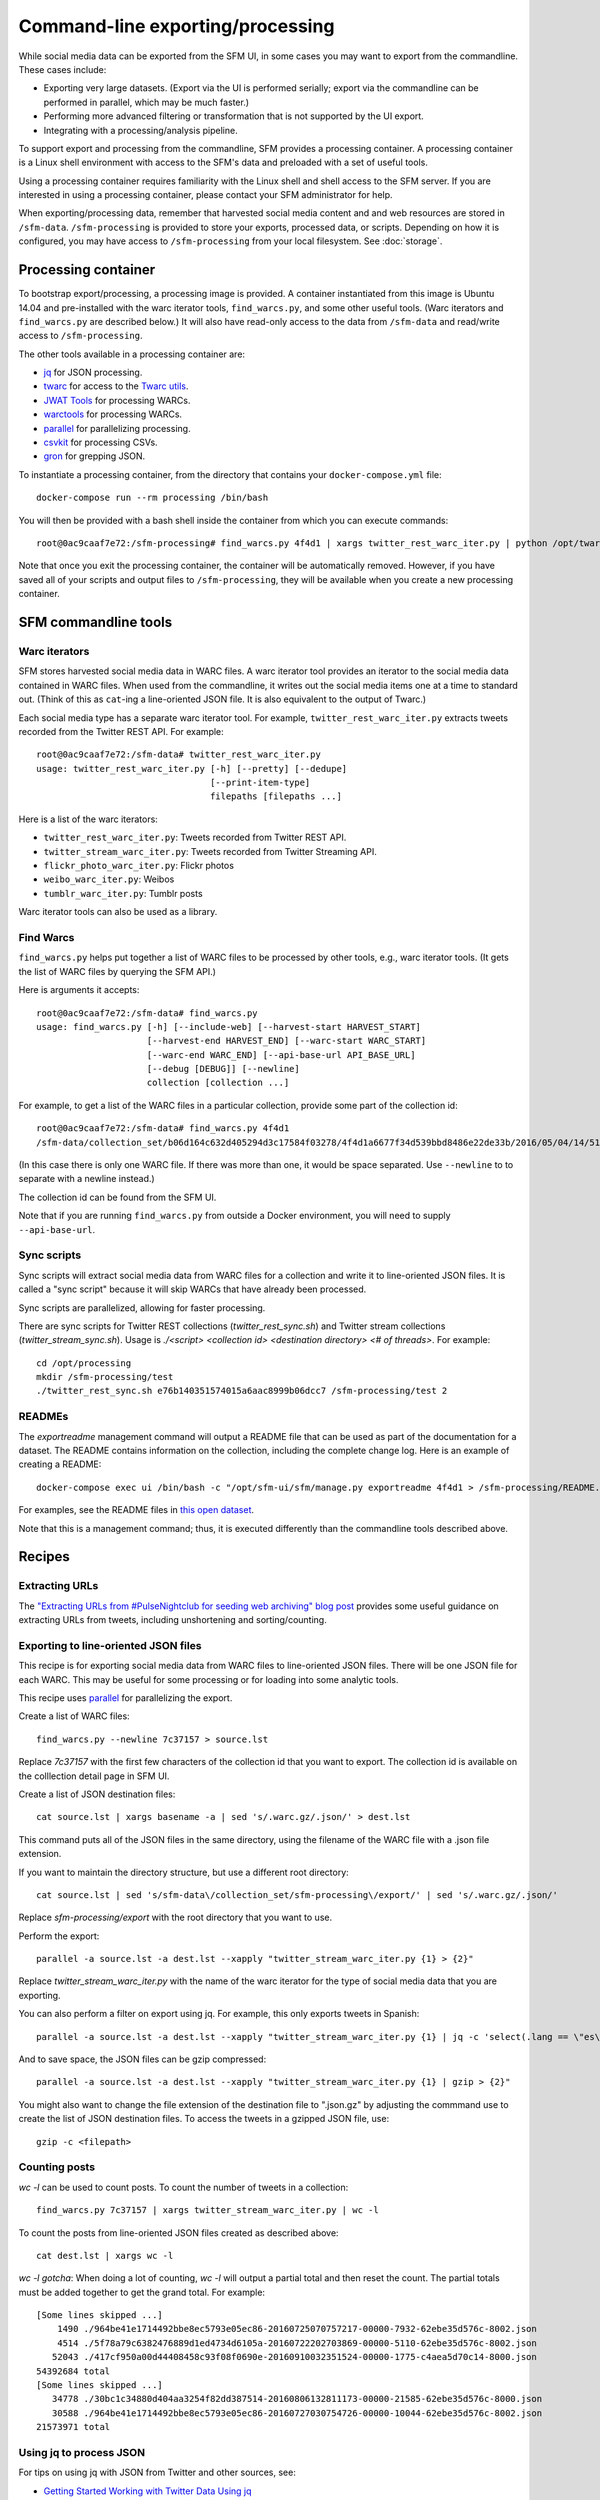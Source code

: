 ==================================
 Command-line exporting/processing
==================================


While social media data can be exported from the SFM UI, in some cases you may want to export
from the commandline.  These cases include:

* Exporting very large datasets. (Export via the UI is performed serially; export via the commandline
  can be performed in parallel, which may be much faster.)
* Performing more advanced filtering or transformation that is not supported by the UI export.
* Integrating with a processing/analysis pipeline.

To support export and processing from the commandline, SFM provides a processing container.  A processing
container is a Linux shell environment with access to the SFM's data and preloaded with a set of useful tools.

Using a processing container requires familiarity with the Linux shell and shell access to the SFM server.  If
you are interested in using a processing container, please contact your SFM administrator for help.

When exporting/processing data, remember that harvested social media content and and web resources are stored
in ``/sfm-data``.  ``/sfm-processing`` is provided to store your exports, processed data, or scripts.  Depending
on how it is configured, you may have access to ``/sfm-processing`` from your local filesystem. See :doc:`storage`.

----------------------
 Processing container
----------------------

To bootstrap export/processing, a processing image is provided. A container instantiated from this
image is Ubuntu 14.04 and pre-installed with the warc iterator tools, ``find_warcs.py``, and some other
useful tools. (Warc iterators and ``find_warcs.py`` are described below.)  It will also have read-only
access to the data from ``/sfm-data`` and read/write access to ``/sfm-processing``.

The other tools available in a processing container are:

* `jq <https://stedolan.github.io/jq/>`_ for JSON processing.
* `twarc <https://github.com/edsu/twarc>`_ for access to the `Twarc utils <https://github.com/edsu/twarc/tree/master/utils>`_.
* `JWAT Tools <https://sbforge.org/display/JWAT/JWAT-Tools>`_ for processing WARCs.
* `warctools <https://github.com/internetarchive/warctools>`_ for processing WARCs.
* `parallel <https://www.gnu.org/software/parallel/>`_ for parallelizing processing.
* `csvkit <https://csvkit.readthedocs.io/>`_ for processing CSVs.
* `gron <https://github.com/TomNomNom/gron>`_ for grepping JSON.

To instantiate a processing container, from the directory that contains your ``docker-compose.yml`` file::

    docker-compose run --rm processing /bin/bash


You will then be provided with a bash shell inside the container from which you can execute commands::

    root@0ac9caaf7e72:/sfm-processing# find_warcs.py 4f4d1 | xargs twitter_rest_warc_iter.py | python /opt/twarc/utils/wordcloud.py


Note that once you exit the processing container, the container will be automatically removed.  However, if you have
saved all of your scripts and output files to ``/sfm-processing``, they will be available when you create a new
processing container.


-----------------------
 SFM commandline tools
-----------------------

Warc iterators
==============
SFM stores harvested social media data in WARC files.  A warc iterator tool provides an iterator
to the social media data contained in WARC files. When
used from the commandline, it writes out the social media items one at a time to standard out.
(Think of this as ``cat``-ing a line-oriented JSON file. It is also equivalent to the output of
Twarc.)

Each social media type has a separate warc iterator tool. For example, ``twitter_rest_warc_iter.py``
extracts tweets recorded from the Twitter REST API. For example::

    root@0ac9caaf7e72:/sfm-data# twitter_rest_warc_iter.py
    usage: twitter_rest_warc_iter.py [-h] [--pretty] [--dedupe]
                                     [--print-item-type]
                                     filepaths [filepaths ...]

Here is a list of the warc iterators:

* ``twitter_rest_warc_iter.py``: Tweets recorded from Twitter REST API.
* ``twitter_stream_warc_iter.py``: Tweets recorded from Twitter Streaming API.
* ``flickr_photo_warc_iter.py``: Flickr photos
* ``weibo_warc_iter.py``: Weibos
* ``tumblr_warc_iter.py``: Tumblr posts

Warc iterator tools can also be used as a library.

Find Warcs
==========
``find_warcs.py`` helps put together a list of WARC files to be processed by other tools, e.g.,
warc iterator tools. (It gets the list of WARC files by querying the SFM API.)

Here is arguments it accepts::

    root@0ac9caaf7e72:/sfm-data# find_warcs.py
    usage: find_warcs.py [-h] [--include-web] [--harvest-start HARVEST_START]
                         [--harvest-end HARVEST_END] [--warc-start WARC_START]
                         [--warc-end WARC_END] [--api-base-url API_BASE_URL]
                         [--debug [DEBUG]] [--newline]
                         collection [collection ...]

For example, to get a list of the WARC files in a particular collection, provide some part of
the collection id::

    root@0ac9caaf7e72:/sfm-data# find_warcs.py 4f4d1
    /sfm-data/collection_set/b06d164c632d405294d3c17584f03278/4f4d1a6677f34d539bbd8486e22de33b/2016/05/04/14/515dab00c05740f487e095773cce8ab1-20160504143638715-00000-47-88e5bc8a36a5-8000.warc.gz

(In this case there is only one WARC file. If there was more than one, it would be space separated. Use ``--newline`` to
to separate with a newline instead.)

The collection id can be found from the SFM UI.

Note that if you are running ``find_warcs.py`` from outside a Docker environment, you will need
to supply ``--api-base-url``.

Sync scripts
============
Sync scripts will extract social media data from WARC files for a collection and write it
to line-oriented JSON files. It is called a "sync script" because it will
skip WARCs that have already been processed.

Sync scripts are parallelized, allowing for faster processing.

There are sync scripts for Twitter REST collections (`twitter_rest_sync.sh`) and Twitter stream
collections (`twitter_stream_sync.sh`). Usage is `./<script> <collection id> <destination directory> <# of threads>`.
For example::

    cd /opt/processing
    mkdir /sfm-processing/test
    ./twitter_rest_sync.sh e76b140351574015a6aac8999b06dcc7 /sfm-processing/test 2

READMEs
=======
The `exportreadme` management command will output a README file that can be used as part of the
documentation for a dataset.  The README contains information on the collection, including the
complete change log. Here is an example of creating a README::

    docker-compose exec ui /bin/bash -c "/opt/sfm-ui/sfm/manage.py exportreadme 4f4d1 > /sfm-processing/README.txt"

For examples, see the README files in `this open dataset <https://dataverse.harvard.edu/dataset.xhtml?persistentId=doi%3A10.7910%2FDVN%2FPDI7IN>`_.

Note that this is a management command; thus, it is executed differently than the commandline tools
described above.

---------
 Recipes
---------

Extracting URLs
===============
The `"Extracting URLs from #PulseNightclub for seeding web archiving" blog post <http://gwu-libraries.github.io/sfm-ui/posts/2016-07-11-pulse-processing>`_
provides some useful guidance on extracting URLs from tweets, including unshortening and sorting/counting.

Exporting to line-oriented JSON files
=====================================
This recipe is for exporting social media data from WARC files to line-oriented JSON files. There will be one JSON file
for each WARC. This may be useful for some processing or for loading into some analytic tools.

This recipe uses `parallel <https://www.gnu.org/software/parallel/>`_ for parallelizing the export.

Create a list of WARC files::

    find_warcs.py --newline 7c37157 > source.lst

Replace `7c37157` with the first few characters of the collection id that you want to export. The collection id is
available on the colllection detail page in SFM UI.

Create a list of JSON destination files::

    cat source.lst | xargs basename -a | sed 's/.warc.gz/.json/' > dest.lst

This command puts all of the JSON files in the same directory, using the filename of the WARC file with a .json file extension.

If you want to maintain the directory structure, but use a different root directory::

    cat source.lst | sed 's/sfm-data\/collection_set/sfm-processing\/export/' | sed 's/.warc.gz/.json/'

Replace `sfm-processing\/export` with the root directory that you want to use.

Perform the export::

    parallel -a source.lst -a dest.lst --xapply "twitter_stream_warc_iter.py {1} > {2}"

Replace `twitter_stream_warc_iter.py` with the name of the warc iterator for the type of social media data that you
are exporting.

You can also perform a filter on export using jq. For example, this only exports tweets in Spanish::

    parallel -a source.lst -a dest.lst --xapply "twitter_stream_warc_iter.py {1} | jq -c 'select(.lang == \"es\")' > {2}"

And to save space, the JSON files can be gzip compressed::

    parallel -a source.lst -a dest.lst --xapply "twitter_stream_warc_iter.py {1} | gzip > {2}"

You might also want to change the file extension of the destination file to ".json.gz" by adjusting the commmand use
to create the list of JSON destination files.  To access the tweets in a gzipped JSON file, use::

    gzip -c <filepath>

Counting posts
===============
`wc -l` can be used to count posts. To count the number of tweets in a collection::

    find_warcs.py 7c37157 | xargs twitter_stream_warc_iter.py | wc -l

To count the posts from line-oriented JSON files created as described above::

    cat dest.lst | xargs wc -l

*wc -l gotcha*: When doing a lot of counting, `wc -l` will output a partial total and then reset
the count. The partial totals must be added together to get the grand total. For example::

        [Some lines skipped ...]
            1490 ./964be41e1714492bbe8ec5793e05ec86-20160725070757217-00000-7932-62ebe35d576c-8002.json
            4514 ./5f78a79c6382476889d1ed4734d6105a-20160722202703869-00000-5110-62ebe35d576c-8002.json
           52043 ./417cf950a00d44408458c93f08f0690e-20160910032351524-00000-1775-c4aea5d70c14-8000.json
        54392684 total
        [Some lines skipped ...]
           34778 ./30bc1c34880d404aa3254f82dd387514-20160806132811173-00000-21585-62ebe35d576c-8000.json
           30588 ./964be41e1714492bbe8ec5793e05ec86-20160727030754726-00000-10044-62ebe35d576c-8002.json
        21573971 total

Using jq to process JSON
========================
For tips on using jq with JSON from Twitter and other sources, see:

* `Getting Started Working with Twitter Data Using jq <http://nbviewer.jupyter.org/github/gwu-libraries/notebooks/blob/master/20160407-twitter-analysis-with-jq/Working-with-twitter-using-jq.ipynb>`_
* `Recipes for processing Twitter data with jq <http://nbviewer.jupyter.org/github/gwu-libraries/notebooks/blob/master/20161122-twitter-jq-recipes/twitter_jq_recipes.ipynb>`_
* `Reshaping JSON with jq <http://programminghistorian.org/lessons/json-and-jq.html>`_
